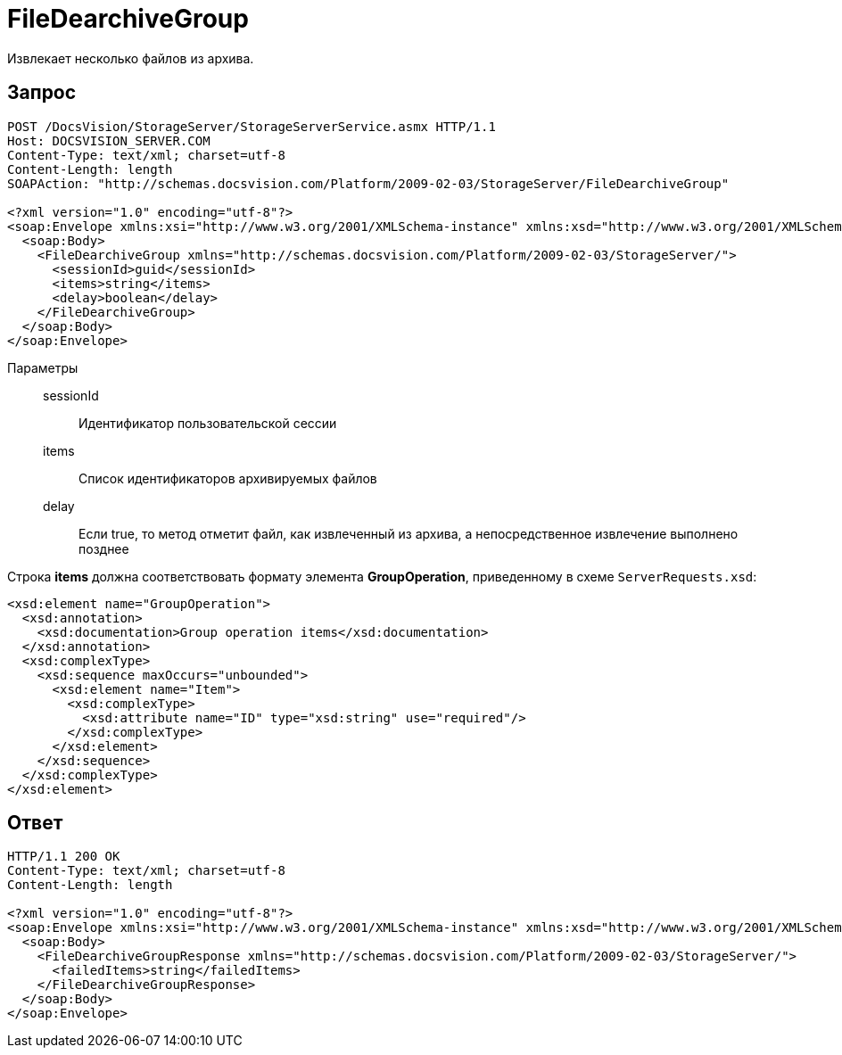 = FileDearchiveGroup

Извлекает несколько файлов из архива.

== Запрос

[source,charp]
----
POST /DocsVision/StorageServer/StorageServerService.asmx HTTP/1.1
Host: DOCSVISION_SERVER.COM
Content-Type: text/xml; charset=utf-8
Content-Length: length
SOAPAction: "http://schemas.docsvision.com/Platform/2009-02-03/StorageServer/FileDearchiveGroup"

<?xml version="1.0" encoding="utf-8"?>
<soap:Envelope xmlns:xsi="http://www.w3.org/2001/XMLSchema-instance" xmlns:xsd="http://www.w3.org/2001/XMLSchema" xmlns:soap="http://schemas.xmlsoap.org/soap/envelope/">
  <soap:Body>
    <FileDearchiveGroup xmlns="http://schemas.docsvision.com/Platform/2009-02-03/StorageServer/">
      <sessionId>guid</sessionId>
      <items>string</items>
      <delay>boolean</delay>
    </FileDearchiveGroup>
  </soap:Body>
</soap:Envelope>
----

Параметры::
sessionId:::
Идентификатор пользовательской сессии
items:::
Список идентификаторов архивируемых файлов
delay:::
Если true, то метод отметит файл, как извлеченный из архива, а непосредственное извлечение выполнено позднее

Строка *items* должна соответствовать формату элемента *GroupOperation*, приведенному в схеме `ServerRequests.xsd`:

[source,charp]
----
<xsd:element name="GroupOperation">
  <xsd:annotation>
    <xsd:documentation>Group operation items</xsd:documentation>
  </xsd:annotation>
  <xsd:complexType>
    <xsd:sequence maxOccurs="unbounded">
      <xsd:element name="Item">
        <xsd:complexType>
          <xsd:attribute name="ID" type="xsd:string" use="required"/>
        </xsd:complexType>
      </xsd:element>
    </xsd:sequence>
  </xsd:complexType>
</xsd:element>
----

== Ответ

[source,charp]
----
HTTP/1.1 200 OK
Content-Type: text/xml; charset=utf-8
Content-Length: length

<?xml version="1.0" encoding="utf-8"?>
<soap:Envelope xmlns:xsi="http://www.w3.org/2001/XMLSchema-instance" xmlns:xsd="http://www.w3.org/2001/XMLSchema" xmlns:soap="http://schemas.xmlsoap.org/soap/envelope/">
  <soap:Body>
    <FileDearchiveGroupResponse xmlns="http://schemas.docsvision.com/Platform/2009-02-03/StorageServer/">
      <failedItems>string</failedItems>
    </FileDearchiveGroupResponse>
  </soap:Body>
</soap:Envelope>
----
